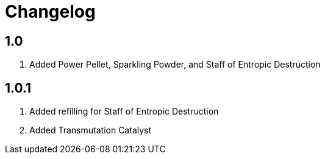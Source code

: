 = Changelog

== 1.0

. Added Power Pellet, Sparkling Powder, and Staff of Entropic Destruction

== 1.0.1

. Added refilling for Staff of Entropic Destruction
. Added Transmutation Catalyst